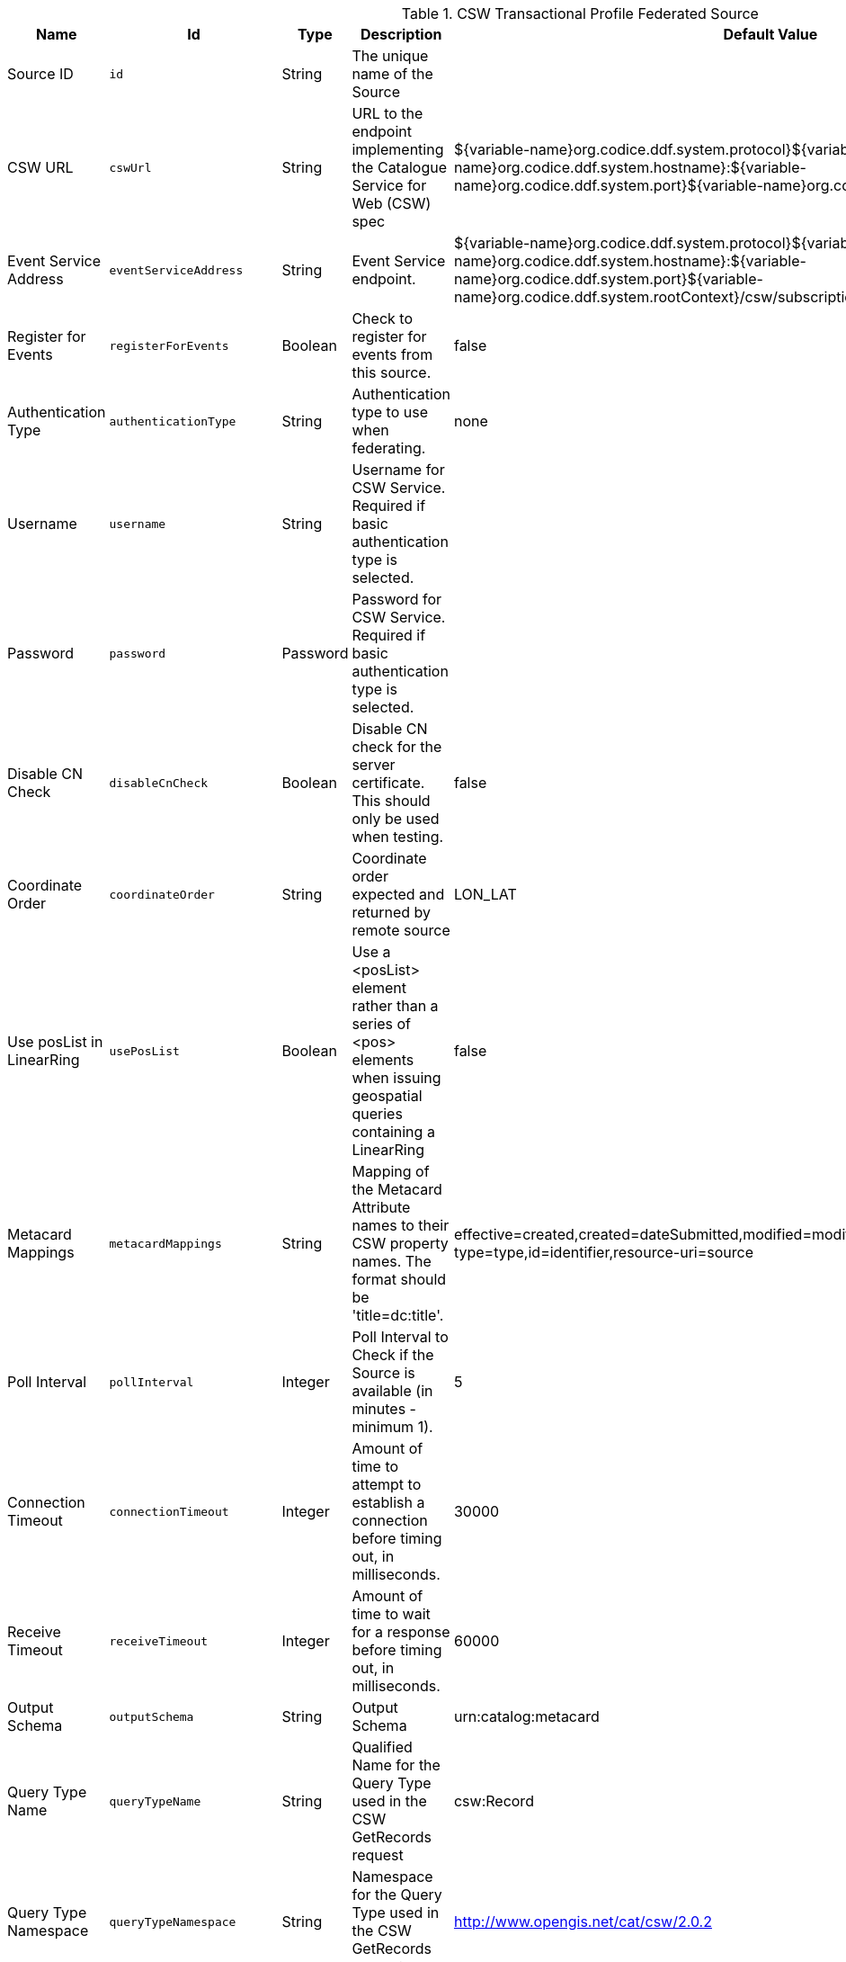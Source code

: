 :title: CSW Transactional Profile Federated Source
:id: Csw_Transactional_Federated_Source
:status: published
:type: table
:application: ${ddf-spatial}
:summary: CSW Federated Source that supports transactions (create, update, delete).

.[[_Csw_Transactional_Federated_Source]]CSW Transactional Profile Federated Source
[cols="1,1m,1,3,1,1" options="header"]
|===

|Name
|Id
|Type
|Description
|Default Value
|Required

|Source ID
|id
|String
|The unique name of the Source
|
|true

|CSW URL
|cswUrl
|String
|URL to the endpoint implementing the Catalogue Service for Web (CSW) spec
|${variable-name}org.codice.ddf.system.protocol}${variable-name}org.codice.ddf.system.hostname}:${variable-name}org.codice.ddf.system.port}${variable-name}org.codice.ddf.system.rootContext}/csw
|true

|Event Service Address
|eventServiceAddress
|String
|Event Service endpoint.
|${variable-name}org.codice.ddf.system.protocol}${variable-name}org.codice.ddf.system.hostname}:${variable-name}org.codice.ddf.system.port}${variable-name}org.codice.ddf.system.rootContext}/csw/subscription
|false

|Register for Events
|registerForEvents
|Boolean
|Check to register for events from this source.
|false
|false

|Authentication Type
|authenticationType
|String
|Authentication type to use when federating.
|none
|true

|Username
|username
|String
|Username for CSW Service. Required if basic authentication type is selected.
|
|false

|Password
|password
|Password
|Password for CSW Service. Required if basic authentication type is selected.
|
|false

|Disable CN Check
|disableCnCheck
|Boolean
|Disable CN check for the server certificate. This should only be used when testing.
|false
|true

|Coordinate Order
|coordinateOrder
|String
|Coordinate order expected and returned by remote source
|LON_LAT
|true

|Use posList in LinearRing
|usePosList
|Boolean
|Use a <posList> element rather than a series of <pos> elements when issuing geospatial queries containing a LinearRing
|false
|false

|Metacard Mappings
|metacardMappings
|String
|Mapping of the Metacard Attribute names to their CSW property names. The format should be 'title=dc:title'.
|effective=created,created=dateSubmitted,modified=modified,thumbnail=references,content-type=type,id=identifier,resource-uri=source
|false

|Poll Interval
|pollInterval
|Integer
|Poll Interval to Check if the Source is available (in minutes - minimum 1).
|5
|true

|Connection Timeout
|connectionTimeout
|Integer
|Amount of time to attempt to establish a connection before timing out, in milliseconds.
|30000
|true

|Receive Timeout
|receiveTimeout
|Integer
|Amount of time to wait for a response before timing out, in milliseconds.
|60000
|true

|Output Schema
|outputSchema
|String
|Output Schema
|urn:catalog:metacard
|true

|Query Type Name
|queryTypeName
|String
|Qualified Name for the Query Type used in the CSW GetRecords request
|csw:Record
|true

|Query Type Namespace
|queryTypeNamespace
|String
|Namespace for the Query Type used in the CSW GetRecords request
|http://www.opengis.net/cat/csw/2.0.2
|true

|Force CQL Text
|isCqlForced
|Boolean
|Force CQL Text as the Query Language
|false
|true

|Forced Spatial Filter Type
|forceSpatialFilter
|String
|Force only the selected Spatial Filter Type as the only available Spatial Filter.
|NO_FILTER
|false

|Security Attributes
|securityAttributeStrings
|String
|Security attributes for this source
|
|true

|===

